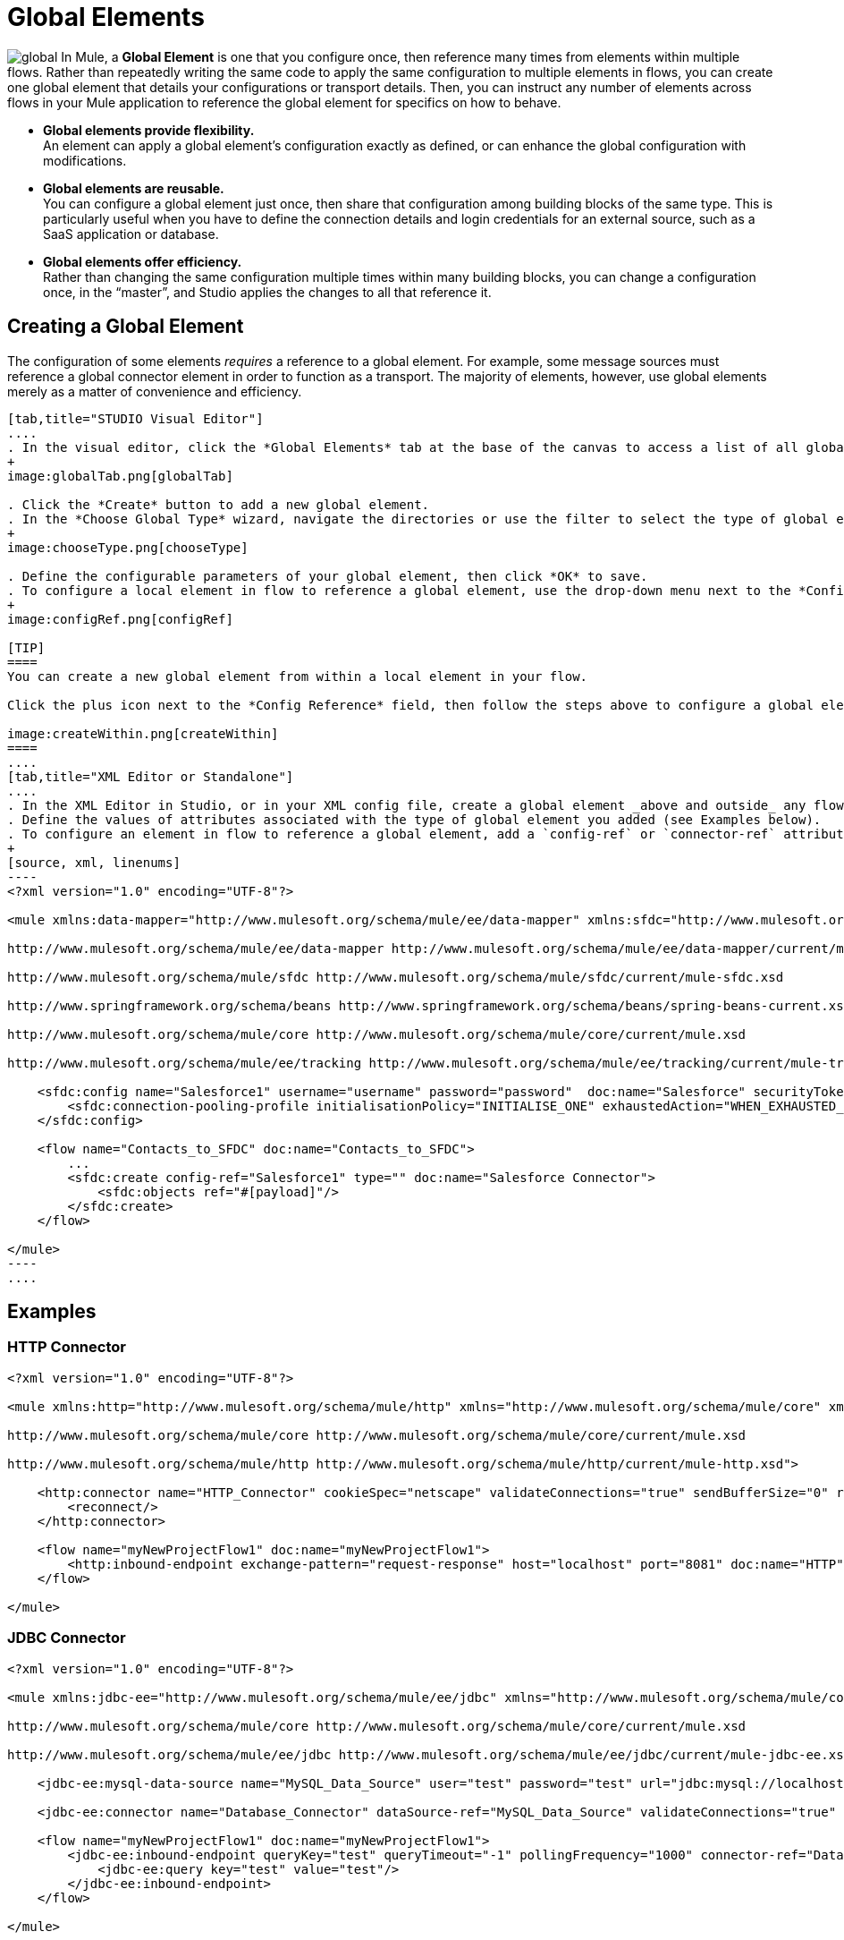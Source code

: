 = Global Elements 

image:global.png[global] In Mule, a *Global Element* is one that you configure once, then reference many times from elements within multiple flows. Rather than repeatedly writing the same code to apply the same configuration to multiple elements in flows, you can create one global element that details your configurations or transport details. Then, you can instruct any number of elements across flows in your Mule application to reference the global element for specifics on how to behave.

* *Global elements provide flexibility.* +
An element can apply a global element’s configuration exactly as defined, or can enhance the global configuration with modifications.

* *Global elements are reusable.* +
You can configure a global element just once, then share that configuration among building blocks of the same type. This is particularly useful when you have to define the connection details and login credentials for an external source, such as a SaaS application or database.

* *Global elements offer efficiency.* +
Rather than changing the same configuration multiple times within many building blocks, you can change a configuration once, in the “master”, and Studio applies the changes to all that reference it.

== Creating a Global Element

The configuration of some elements _requires_ a reference to a global element. For example, some message sources must reference a global connector element in order to function as a transport. The majority of elements, however, use global elements merely as a matter of convenience and efficiency.

[tabs]
------
[tab,title="STUDIO Visual Editor"]
....
. In the visual editor, click the *Global Elements* tab at the base of the canvas to access a list of all global elements in an application.
+
image:globalTab.png[globalTab]

. Click the *Create* button to add a new global element.
. In the *Choose Global Type* wizard, navigate the directories or use the filter to select the type of global element you wish to create, then click OK.
+
image:chooseType.png[chooseType]

. Define the configurable parameters of your global element, then click *OK* to save.
. To configure a local element in flow to reference a global element, use the drop-down menu next to the *Config Reference* field to select a global element from a list of those you have created.
+
image:configRef.png[configRef]

[TIP]
====
You can create a new global element from within a local element in your flow.

Click the plus icon next to the *Config Reference* field, then follow the steps above to configure a global element. Click the edit icon to edit an existing global element.

image:createWithin.png[createWithin]
====
....
[tab,title="XML Editor or Standalone"]
....
. In the XML Editor in Studio, or in your XML config file, create a global element _above and outside_ any flows within your application.
. Define the values of attributes associated with the type of global element you added (see Examples below).
. To configure an element in flow to reference a global element, add a `config-ref` or `connector-ref` attribute to the element. The example below includes a global Salesforce element (`sfdc:config`), and a flow which includes a Salesforce connector (`sfdc:create`) that references the global Salesforce element.
+
[source, xml, linenums]
----
<?xml version="1.0" encoding="UTF-8"?>
 
<mule xmlns:data-mapper="http://www.mulesoft.org/schema/mule/ee/data-mapper" xmlns:sfdc="http://www.mulesoft.org/schema/mule/sfdc" xmlns:file="http://www.mulesoft.org/schema/mule/file" xmlns:tracking="http://www.mulesoft.org/schema/mule/ee/tracking" xmlns="http://www.mulesoft.org/schema/mule/core" xmlns:doc="http://www.mulesoft.org/schema/mule/documentation" xmlns:spring="http://www.springframework.org/schema/beans" version="EE-3.5.0" xmlns:xsi="http://www.w3.org/2001/XMLSchema-instance" xsi:schemaLocation="http://www.mulesoft.org/schema/mule/file http://www.mulesoft.org/schema/mule/file/current/mule-file.xsd
 
http://www.mulesoft.org/schema/mule/ee/data-mapper http://www.mulesoft.org/schema/mule/ee/data-mapper/current/mule-data-mapper.xsd
 
http://www.mulesoft.org/schema/mule/sfdc http://www.mulesoft.org/schema/mule/sfdc/current/mule-sfdc.xsd
 
http://www.springframework.org/schema/beans http://www.springframework.org/schema/beans/spring-beans-current.xsd
 
http://www.mulesoft.org/schema/mule/core http://www.mulesoft.org/schema/mule/core/current/mule.xsd
 
http://www.mulesoft.org/schema/mule/ee/tracking http://www.mulesoft.org/schema/mule/ee/tracking/current/mule-tracking-ee.xsd">
 
    <sfdc:config name="Salesforce1" username="username" password="password"  doc:name="Salesforce" securityToken="IQZjCdweSF45JD90Me2BWKVDo">
        <sfdc:connection-pooling-profile initialisationPolicy="INITIALISE_ONE" exhaustedAction="WHEN_EXHAUSTED_GROW"/>
    </sfdc:config>
 
    <flow name="Contacts_to_SFDC" doc:name="Contacts_to_SFDC">
        ...
        <sfdc:create config-ref="Salesforce1" type="" doc:name="Salesforce Connector">
            <sfdc:objects ref="#[payload]"/>
        </sfdc:create>
    </flow>
 
</mule>
----
....
------

== Examples

=== HTTP Connector

[source, xml, linenums]
----
<?xml version="1.0" encoding="UTF-8"?>
 
<mule xmlns:http="http://www.mulesoft.org/schema/mule/http" xmlns="http://www.mulesoft.org/schema/mule/core" xmlns:doc="http://www.mulesoft.org/schema/mule/documentation" xmlns:spring="http://www.springframework.org/schema/beans" version="EE-3.5.0" xmlns:xsi="http://www.w3.org/2001/XMLSchema-instance" xsi:schemaLocation="http://www.springframework.org/schema/beans http://www.springframework.org/schema/beans/spring-beans-current.xsd
 
http://www.mulesoft.org/schema/mule/core http://www.mulesoft.org/schema/mule/core/current/mule.xsd
 
http://www.mulesoft.org/schema/mule/http http://www.mulesoft.org/schema/mule/http/current/mule-http.xsd">
 
    <http:connector name="HTTP_Connector" cookieSpec="netscape" validateConnections="true" sendBufferSize="0" receiveBufferSize="0" receiveBacklog="0" clientSoTimeout="10000" serverSoTimeout="10000" socketSoLinger="0" doc:name="HTTP\HTTPS">
        <reconnect/>
    </http:connector>
 
    <flow name="myNewProjectFlow1" doc:name="myNewProjectFlow1">
        <http:inbound-endpoint exchange-pattern="request-response" host="localhost" port="8081" doc:name="HTTP" connector-ref="HTTP_Connector"/>
    </flow>
 
</mule>
----

=== JDBC Connector

[source, xml, linenums]
----
<?xml version="1.0" encoding="UTF-8"?>
 
<mule xmlns:jdbc-ee="http://www.mulesoft.org/schema/mule/ee/jdbc" xmlns="http://www.mulesoft.org/schema/mule/core" xmlns:doc="http://www.mulesoft.org/schema/mule/documentation" xmlns:spring="http://www.springframework.org/schema/beans" version="EE-3.5.0" xmlns:xsi="http://www.w3.org/2001/XMLSchema-instance" xsi:schemaLocation="http://www.springframework.org/schema/beans http://www.springframework.org/schema/beans/spring-beans-current.xsd
 
http://www.mulesoft.org/schema/mule/core http://www.mulesoft.org/schema/mule/core/current/mule.xsd
 
http://www.mulesoft.org/schema/mule/ee/jdbc http://www.mulesoft.org/schema/mule/ee/jdbc/current/mule-jdbc-ee.xsd">
 
    <jdbc-ee:mysql-data-source name="MySQL_Data_Source" user="test" password="test" url="jdbc:mysql://localhost:3306/[dbName]" transactionIsolation="UNSPECIFIED" doc:name="MySQL Data Source"/>
 
    <jdbc-ee:connector name="Database_Connector" dataSource-ref="MySQL_Data_Source" validateConnections="true" queryTimeout="-1" pollingFrequency="0" doc:name="Database"/>
 
    <flow name="myNewProjectFlow1" doc:name="myNewProjectFlow1">
        <jdbc-ee:inbound-endpoint queryKey="test" queryTimeout="-1" pollingFrequency="1000" connector-ref="Database_Connector" doc:name="Database">
            <jdbc-ee:query key="test" value="test"/>
        </jdbc-ee:inbound-endpoint>
    </flow>
 
</mule>
----

=== JMS Connector

[source, xml, linenums]
----
<?xml version="1.0" encoding="UTF-8"?>
 
<mule xmlns:jms="http://www.mulesoft.org/schema/mule/jms" xmlns="http://www.mulesoft.org/schema/mule/core" xmlns:doc="http://www.mulesoft.org/schema/mule/documentation" xmlns:spring="http://www.springframework.org/schema/beans" version="EE-3.5.0" xmlns:xsi="http://www.w3.org/2001/XMLSchema-instance" xsi:schemaLocation="http://www.springframework.org/schema/beans http://www.springframework.org/schema/beans/spring-beans-current.xsd
 
http://www.mulesoft.org/schema/mule/core http://www.mulesoft.org/schema/mule/core/current/mule.xsd
 
http://www.mulesoft.org/schema/mule/jms http://www.mulesoft.org/schema/mule/jms/current/mule-jms.xsd">
 
    <jms:activemq-connector name="Active_MQ" username="test" password="test" brokerURL="tcp://localhost:61616" validateConnections="true" doc:name="Active MQ"/>
 
    <flow name="myNewProjectFlow1" doc:name="myNewProjectFlow1">
        <jms:inbound-endpoint queue="test" connector-ref="Active_MQ" doc:name="JMS Endpoint"/>
    </flow>
 
</mule>
----

== See Also

* *NEXT STEP:* Use what you've learned to follow the link:https://docs.mulesoft.com/anypoint-studio/v/5/basic-studio-tutorial[Basic Studio Tutorial].
